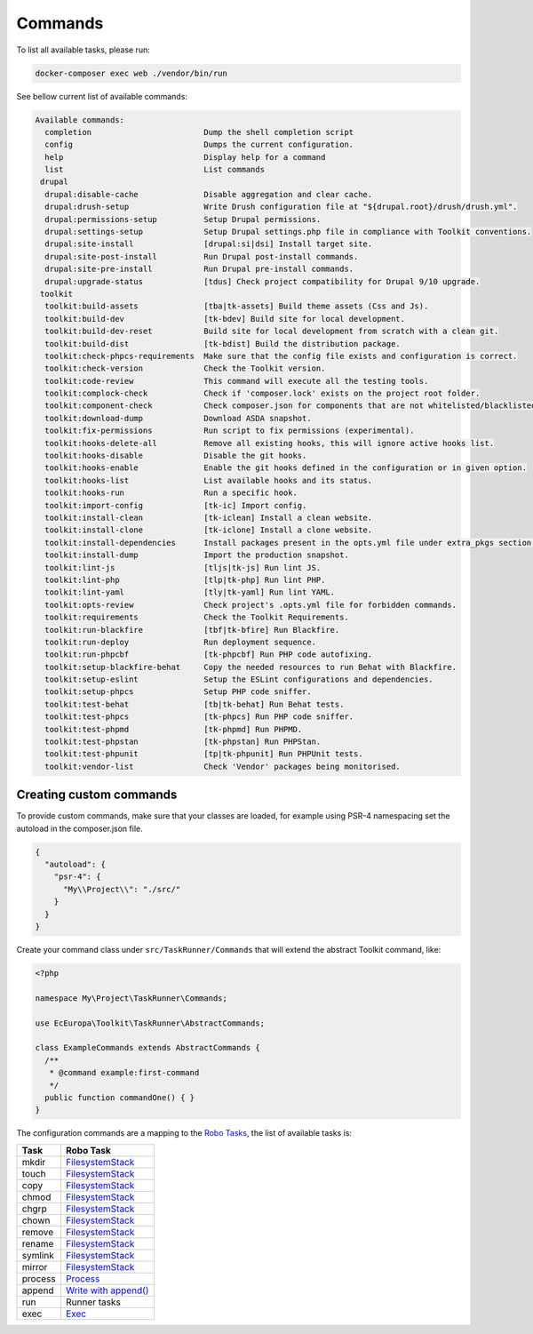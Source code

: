 Commands
====

To list all available tasks, please run:

.. code-block::

 docker-composer exec web ./vendor/bin/run

See bellow current list of available commands:

.. toolkit-block-commands

.. code-block::

 Available commands:
   completion                        Dump the shell completion script
   config                            Dumps the current configuration.
   help                              Display help for a command
   list                              List commands
  drupal
   drupal:disable-cache              Disable aggregation and clear cache.
   drupal:drush-setup                Write Drush configuration file at "${drupal.root}/drush/drush.yml".
   drupal:permissions-setup          Setup Drupal permissions.
   drupal:settings-setup             Setup Drupal settings.php file in compliance with Toolkit conventions.
   drupal:site-install               [drupal:si|dsi] Install target site.
   drupal:site-post-install          Run Drupal post-install commands.
   drupal:site-pre-install           Run Drupal pre-install commands.
   drupal:upgrade-status             [tdus] Check project compatibility for Drupal 9/10 upgrade.
  toolkit
   toolkit:build-assets              [tba|tk-assets] Build theme assets (Css and Js).
   toolkit:build-dev                 [tk-bdev] Build site for local development.
   toolkit:build-dev-reset           Build site for local development from scratch with a clean git.
   toolkit:build-dist                [tk-bdist] Build the distribution package.
   toolkit:check-phpcs-requirements  Make sure that the config file exists and configuration is correct.
   toolkit:check-version             Check the Toolkit version.
   toolkit:code-review               This command will execute all the testing tools.
   toolkit:complock-check            Check if 'composer.lock' exists on the project root folder.
   toolkit:component-check           Check composer.json for components that are not whitelisted/blacklisted.
   toolkit:download-dump             Download ASDA snapshot.
   toolkit:fix-permissions           Run script to fix permissions (experimental).
   toolkit:hooks-delete-all          Remove all existing hooks, this will ignore active hooks list.
   toolkit:hooks-disable             Disable the git hooks.
   toolkit:hooks-enable              Enable the git hooks defined in the configuration or in given option.
   toolkit:hooks-list                List available hooks and its status.
   toolkit:hooks-run                 Run a specific hook.
   toolkit:import-config             [tk-ic] Import config.
   toolkit:install-clean             [tk-iclean] Install a clean website.
   toolkit:install-clone             [tk-iclone] Install a clone website.
   toolkit:install-dependencies      Install packages present in the opts.yml file under extra_pkgs section.
   toolkit:install-dump              Import the production snapshot.
   toolkit:lint-js                   [tljs|tk-js] Run lint JS.
   toolkit:lint-php                  [tlp|tk-php] Run lint PHP.
   toolkit:lint-yaml                 [tly|tk-yaml] Run lint YAML.
   toolkit:opts-review               Check project's .opts.yml file for forbidden commands.
   toolkit:requirements              Check the Toolkit Requirements.
   toolkit:run-blackfire             [tbf|tk-bfire] Run Blackfire.
   toolkit:run-deploy                Run deployment sequence.
   toolkit:run-phpcbf                [tk-phpcbf] Run PHP code autofixing.
   toolkit:setup-blackfire-behat     Copy the needed resources to run Behat with Blackfire.
   toolkit:setup-eslint              Setup the ESLint configurations and dependencies.
   toolkit:setup-phpcs               Setup PHP code sniffer.
   toolkit:test-behat                [tb|tk-behat] Run Behat tests.
   toolkit:test-phpcs                [tk-phpcs] Run PHP code sniffer.
   toolkit:test-phpmd                [tk-phpmd] Run PHPMD.
   toolkit:test-phpstan              [tk-phpstan] Run PHPStan.
   toolkit:test-phpunit              [tp|tk-phpunit] Run PHPUnit tests.
   toolkit:vendor-list               Check 'Vendor' packages being monitorised.

.. toolkit-block-commands-end

Creating custom commands
----

To provide custom commands, make sure that your classes are loaded, for example using
PSR-4 namespacing set the autoload in the composer.json file.

.. code-block::

 {
   "autoload": {
     "psr-4": {
       "My\\Project\\": "./src/"
     }
   }
 }

Create your command class under ``src/TaskRunner/Commands`` that will extend the abstract Toolkit command, like:

.. code-block::

 <?php

 namespace My\Project\TaskRunner\Commands;

 use EcEuropa\Toolkit\TaskRunner\AbstractCommands;

 class ExampleCommands extends AbstractCommands {
   /**
    * @command example:first-command
    */
   public function commandOne() { }
 }

The configuration commands are a mapping to the `Robo Tasks <https://robo.li/#tasks>`_, the
list of available tasks is:

+---------+------------------------------------------------------------------------+
| Task    | Robo Task                                                              |
+=========+========================================================================+
| mkdir   | `FilesystemStack <https://robo.li/tasks/Filesystem/#filesystemstack>`_ |
+---------+------------------------------------------------------------------------+
| touch   | `FilesystemStack <https://robo.li/tasks/Filesystem/#filesystemstack>`_ |
+---------+------------------------------------------------------------------------+
| copy    | `FilesystemStack <https://robo.li/tasks/Filesystem/#filesystemstack>`_ |
+---------+------------------------------------------------------------------------+
| chmod   | `FilesystemStack <https://robo.li/tasks/Filesystem/#filesystemstack>`_ |
+---------+------------------------------------------------------------------------+
| chgrp   | `FilesystemStack <https://robo.li/tasks/Filesystem/#filesystemstack>`_ |
+---------+------------------------------------------------------------------------+
| chown   | `FilesystemStack <https://robo.li/tasks/Filesystem/#filesystemstack>`_ |
+---------+------------------------------------------------------------------------+
| remove  | `FilesystemStack <https://robo.li/tasks/Filesystem/#filesystemstack>`_ |
+---------+------------------------------------------------------------------------+
| rename  | `FilesystemStack <https://robo.li/tasks/Filesystem/#filesystemstack>`_ |
+---------+------------------------------------------------------------------------+
| symlink | `FilesystemStack <https://robo.li/tasks/Filesystem/#filesystemstack>`_ |
+---------+------------------------------------------------------------------------+
| mirror  | `FilesystemStack <https://robo.li/tasks/Filesystem/#filesystemstack>`_ |
+---------+------------------------------------------------------------------------+
| process | `Process </src/Task/File/Process.php>`_                                |
+---------+------------------------------------------------------------------------+
| append  | `Write with append() <https://robo.li/tasks/File/#write>`_             |
+---------+------------------------------------------------------------------------+
| run     | Runner tasks                                                           |
+---------+------------------------------------------------------------------------+
| exec    | `Exec <https://robo.li/tasks/Base/#exec>`_                             |
+---------+------------------------------------------------------------------------+
